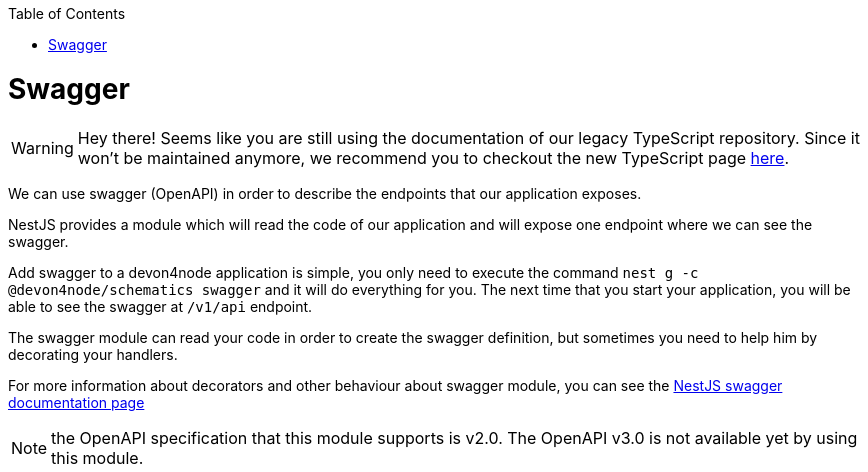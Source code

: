 :toc: macro

ifdef::env-github[]
:tip-caption: :bulb:
:note-caption: :information_source:
:important-caption: :heavy_exclamation_mark:
:caution-caption: :fire:
:warning-caption: :warning:
endif::[]

toc::[]
:idprefix:
:idseparator: -
:reproducible:
:source-highlighter: rouge
:listing-caption: Listing

= Swagger

WARNING: Hey there! Seems like you are still using the documentation of our legacy TypeScript repository. Since it won't be maintained anymore, we recommend you to checkout the new TypeScript page https://devonfw.com/docs/typescript/current/[here].

We can use swagger (OpenAPI) in order to describe the endpoints that our application exposes.

NestJS provides a module which will read the code of our application and will expose one endpoint where we can see the swagger.

Add swagger to a devon4node application is simple, you only need to execute the command `nest g -c @devon4node/schematics swagger` and it will do everything for you. The next time that you start your application, you will be able to see the swagger at `/v1/api` endpoint.

The swagger module can read your code in order to create the swagger definition, but sometimes you need to help him by decorating your handlers.

For more information about decorators and other behaviour about swagger module, you can see the link:https://docs.nestjs.com/recipes/swagger[NestJS swagger documentation page]

NOTE: the OpenAPI specification that this module supports is v2.0. The OpenAPI v3.0 is not available yet by using this module.
